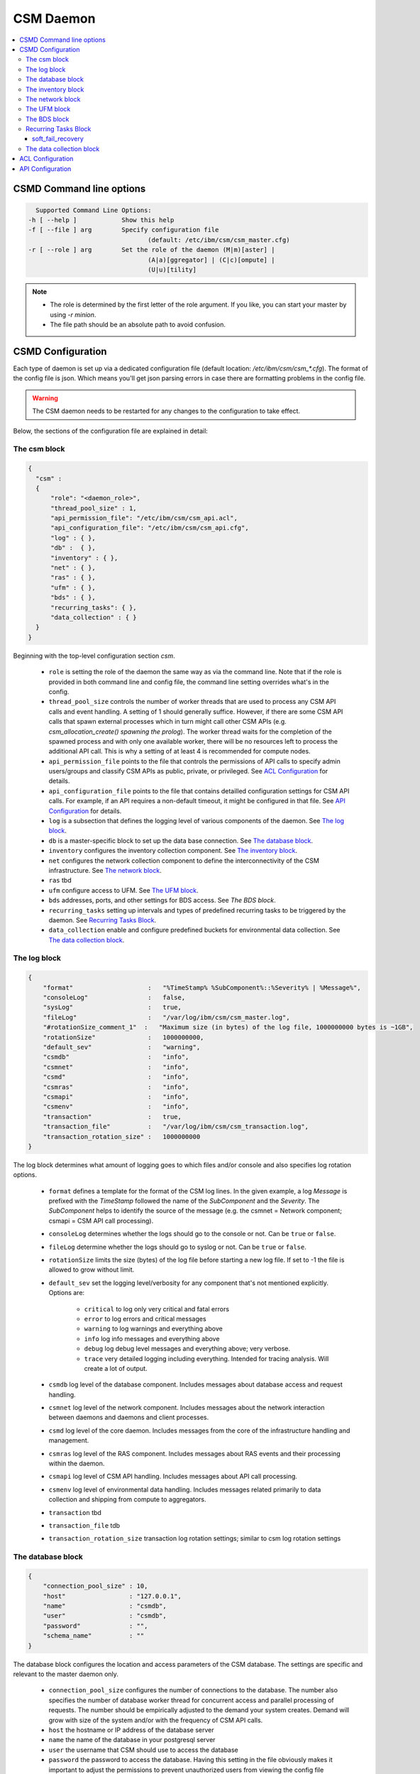 CSM Daemon
==========

.. contents::
   :local:

CSMD Command line options
-------------------------

.. code-block:: none

    Supported Command Line Options:
  -h [ --help ]            Show this help
  -f [ --file ] arg        Specify configuration file
                                  (default: /etc/ibm/csm/csm_master.cfg)
  -r [ --role ] arg        Set the role of the daemon (M|m)[aster] |
                                  (A|a)[ggregator] | (C|c)[ompute] |
                                  (U|u)[tility]

.. note::
  * The role is determined by the first letter of the role argument. If you like, you can start your master by using `-r minion`.
  * The file path should be an absolute path to avoid confusion.


CSMD Configuration
------------------

Each type of daemon is set up via a dedicated configuration file
(default location: `/etc/ibm/csm/csm_*.cfg`).  The format of the
config file is json. Which means you'll get json parsing errors in
case there are formatting problems in the config file.

.. warning::
  The CSM daemon needs to be restarted for any changes to the
  configuration to take effect.

Below, the sections of the configuration file are explained in detail:

The csm block
^^^^^^^^^^^^^

.. code-block:: json

  {
    "csm" :
    {
        "role": "<daemon_role>",
        "thread_pool_size" : 1,
        "api_permission_file": "/etc/ibm/csm/csm_api.acl",
        "api_configuration_file": "/etc/ibm/csm/csm_api.cfg",
        "log" : { },
        "db" :  { },
        "inventory" : { },
        "net" : { },
        "ras" : { },
        "ufm" : { },
        "bds" : { },
        "recurring_tasks": { },
        "data_collection" : { }
    }
  }


Beginning with the top-level configuration section `csm`.

  * ``role`` is setting the role of the daemon the same way as via the command line.
    Note that if the role is provided in both command line and config file, the command line setting overrides what's in the config.

  * ``thread_pool_size`` controls the number of worker threads that are used to process any CSM API calls and event handling.
    A setting of 1 should generally suffice. However, if there are some CSM API calls that spawn external processes which
    in turn might call other CSM APIs (e.g. `csm_allocation_create() spawning the prolog`). The worker thread waits for the completion
    of the spawned process and with only one available worker, there will be no resources left to process the additional API call.
    This is why a setting of at least 4 is recommended for compute nodes.

  * ``api_permission_file`` points to the file that controls the permissions of API calls to specify admin users/groups and classify
    CSM APIs as public, private, or privileged. See `ACL Configuration`_ for details.

  * ``api_configuration_file`` points to the file that contains detailled configuration settings for CSM API calls. For example, if
    an API requires a non-default timeout, it might be configured in that file. See `API Configuration`_ for details.

  * ``log`` is a subsection that defines the logging level of various components of the daemon. See `The log block`_.
  * ``db`` is a master-specific block to set up the data base connection. See `The database block`_.
  * ``inventory`` configures the inventory collection component. See `The inventory block`_.
  * ``net`` configures the network collection component to define the interconnectivity of the CSM infrastructure. See `The network block`_.
  * ``ras`` tbd
  * ``ufm`` configure access to UFM. See `The UFM block`_.
  * ``bds`` addresses, ports, and other settings for BDS access. See `The BDS block`.
  * ``recurring_tasks`` setting up intervals and types of predefined recurring tasks to be triggered by the daemon. See `Recurring Tasks Block`_.
  * ``data_collection`` enable and configure predefined buckets for environmental data collection. See `The data collection block`_.


The log block
^^^^^^^^^^^^^

.. code-block:: json

        {
            "format"                    :   "%TimeStamp% %SubComponent%::%Severity% | %Message%",
            "consoleLog"                :   false,
            "sysLog"                    :   true,
            "fileLog"                   :   "/var/log/ibm/csm/csm_master.log",
            "#rotationSize_comment_1"  :   "Maximum size (in bytes) of the log file, 1000000000 bytes is ~1GB",
            "rotationSize"              :   1000000000,
            "default_sev"               :   "warning",
            "csmdb"                     :   "info",
            "csmnet"                    :   "info",
            "csmd"                      :   "info",
            "csmras"                    :   "info",
            "csmapi"                    :   "info",
            "csmenv"                    :   "info",
            "transaction"               :   true,
            "transaction_file"          :   "/var/log/ibm/csm/csm_transaction.log",
            "transaction_rotation_size" :   1000000000
        }

The log block determines what amount of logging goes to which files and/or console and also specifies log rotation options.

  * ``format`` defines a template for the format of the CSM log lines. In the given example, a log `Message` is prefixed with
    the `TimeStamp` followed the name of the `SubComponent` and the `Severity`. The `SubComponent` helps to identify the source
    of the message (e.g. the csmnet = Network component; csmapi = CSM API call processing).

  * ``consoleLog`` determines whether the logs should go to the console or not. Can be ``true`` or ``false``.

  * ``fileLog`` determine whether the logs should go to syslog or not. Can be ``true`` or ``false``.
  * ``rotationSize`` limits the size (bytes) of the log file before starting a new log file.
    If set to -1 the file is allowed to grow without limit.
  * ``default_sev`` set the logging level/verbosity for any component that's not mentioned explicitly. Options are:

      * ``critical`` to log only very critical and fatal errors
      * ``error`` to log errors and critical messages
      * ``warning`` to log warnings and everything above
      * ``info`` log info messages and everything above
      * ``debug`` log debug level messages and everything above; very verbose.
      * ``trace`` very detailed logging including everything. Intended for tracing analysis. Will create a lot of output.

  * ``csmdb`` log level of the database component. Includes messages about database access and request handling.
  * ``csmnet`` log level of the network component. Includes messages about the network interaction between daemons and daemons and client processes.
  * ``csmd`` log level of the core daemon. Includes messages from the core of the infrastructure handling and management.
  * ``csmras`` log level of the RAS component. Includes messages about RAS events and their processing within the daemon.
  * ``csmapi`` log level of CSM API handling. Includes messages about API call processing.
  * ``csmenv`` log level of environmental data handling. Includes messages related primarily to data collection and shipping from compute to aggregators.
  * ``transaction`` tbd
  * ``transaction_file`` tdb
  * ``transaction_rotation_size`` transaction log rotation settings; similar to csm log rotation settings


The database block
^^^^^^^^^^^^^^^^^^

.. code-block:: json

        {
            "connection_pool_size" : 10,
            "host"                 : "127.0.0.1",
            "name"                 : "csmdb",
            "user"                 : "csmdb",
            "password"             : "",
            "schema_name"          : ""
        }

The database block configures the location and access parameters of the CSM database.
The settings are specific and relevant to the master daemon only.

  * ``connection_pool_size`` configures the number of connections to the database.
    The number also specifies the number of database worker thread for concurrent access
    and parallel processing of requests. The number should be empirically adjusted to the
    demand your system creates. Demand will grow with size of the system and/or with the
    frequency of CSM API calls.
  * ``host`` the hostname or IP address of the database server
  * ``name`` the name of the database in your postgresql server
  * ``user`` the username that CSM should use to access the database
  * ``password`` the password to access the database. Having this setting in the file obviously
    makes it important to adjust the permissions to prevent unauthorized users from viewing the
    config file
  * ``schema_name`` in case there is a named schema in use, this configures the name


The inventory block
^^^^^^^^^^^^^^^^^^^

.. code-block:: json

        {
            "csm_inv_log_dir" : "/var/log/ibm/csm/inv",
            "ufm":
            {
                "ib_cable_errors" : "bad_ib_cable_records.txt",
                "switch_errors"   : "bad_switch_records.txt"
            }
        }

The inventory block configures the location of files that are used for collection of the network inventory like
InfiniBand cables and switches.

  * ``csm_inv_log_dir`` absolute path of inventory collection logs
  * ``ufm``

    * ``ib_cable_errors`` tbd
    * ``switch_errors`` tbd


The network block
^^^^^^^^^^^^^^^^^

The network block defines the hostnames, ports, and other important parameters of the
CSM daemon infrastructure. Several subsections are specific to the role of the daemon.

.. code-block:: json

        {
            "heartbeat_interval" : 15,
            "local_client_listen" :
            {
                "socket"      : "/run/csmd.sock",
                "permissions" : 777,
                "group"       : ""
            },
            "ssl":
            {
                "ca_file"  : "",
                "cred_pem" : ""
            }
        }

General settings available for all daemon roles:

  * ``heartbeat_interval`` determines the interval (in seconds) that this daemon will use for
    any connections to other CSM daemon(s) of the infrastructure. However, the actual interval of a
    connection will be the minimum interval of the 2 peers of that connection. For example If one daemon
    initiates the connection with an interval of 60s while the peer daemon is configured to use 15s,
    both daemons will use a 15s interval for this connection. Note that it takes about 3 intervals
    for a daemon to consider a connection as dead. Because each
    connections' heartbeat is the minimum one can run different
    intervals between different daemons if necessary or desired.

  * ``local_client_listen`` subsection configures a unix domain socket where the daemon will receive
    requests from local clients. This subsection is available for all daemon roles. Note that if you
    run multiple daemons on the same node, this section needs a dedicated setting for each daemon.

    * ``socket`` defines the path+name of the socket file
    * ``permissions`` defines the access permissions of the socket. This is one way to limit the
      ability to call CSM APIs on a particular node.
    * ``group`` allows to specify the group of the owner of the socket file

  * ``ssl`` subsection allows to enable SSL encryption and authentication between daemons.
    Note: Since there's only one certificate entry in the configuration, the same certificate has to serve
    as client and server certificate at the same time. This puts some limitations on the configuration of
    the certificate infrastructure. If any of the two settings below
    are non-empty strings, the CSM daemon will enable SSL for
    daemon-to-daemon connections by using the specified files.

    * ``ca_file`` specifies the file that contains the CA to check the validity of certificates
    * ``cred_pem`` specifies the file that contains the signed credentials/the certificate in PEM format.
      This certificate is presented to the passive/listening peer to proof that the daemon is allowed to
      connect to the infrastructure. And it is presented to the active/connecting peer to proof that the
      infrastructure is the one the daemon is looking for.

.. note::
  Explaining the detail of the heartbeat mechanism to show why it
  takes about 3 intervals to detect a dead connection.  The heartbeat
  between daemons works as follows:

  * After creating the connection, the daemons negotiate the smallest
    interval and start the timer.
  * Whenever there's a message arriving at one daemon, the timer is
    reset.
  * If the timer triggers, the daemon sends a heartbeat message to the
    peer and sets the connection status as `UNSURE` (as in unsure
    whether the peer is still alive) and resets the timer.
  * If the peer receives the heartbeat, it will reset its timer. And
    after the timer triggers, it will send a heartbeat back.
  * If the peer responds, the timer is reset and the connection status
    is `HAPPY`.
  * If the peer doesn't respond and the timer triggers again, the
    daemon will send a second heartbeat, reset the timer, and change
    the status to `MISSING_RECV`.
  * If the timer triggers without a response, the connection will be
    considered `DEAD` and is torn down.


The following subsections are specific to certain daemon roles with each of them requiring the following settings:

  * ``host`` determines the hostname or IP address of the listening socket. Note if you want to be sure to bind to
    particular interface, it is recommended to use an explicit IP address. Template entries like `__MASTER__`
    or `__AGGREGATOR__` are placeholders for the IP or host of a CSM daemon with that role. A host entry that is
    set to ``NONE`` would disable any attempt to connect.

  * ``port`` specifies the port of a socket. It's being used for both cases listening and destination port.

.. code-block:: json

        {
            "aggregator_listen":
            {
                "host": "__MASTER__",
                "port": 9815
            },

            "utility_listen":
            {
                "host": "__MASTER__",
                "port": 9816
            },

            "compute_listen":
            {
                "host": "__AGGREGATOR__",
                "port": 9800
            }
        }

Listening socket configurations for some daemons:

  * ``aggregator_listen`` specifies the interface and port where the master expects aggregators to connect (master only).
  * ``utility_listen`` specifies the interface and port where the master expects utility daemons to connect (master only).
  * ``compute_listen`` specifies the interface and port where an aggregator expects compute nodes to connect (aggregator only).

.. code-block:: json

        {
            "master":
            {
                "host": "__MASTER__",
                "port": 9815
            },

            "aggregatorA" :
            {
                "host": "__AGGREGATOR_A__",
                "port": 9800
            },
            "aggregatorB" :
            {
                "host": "__AGGREGATOR_B__",
                "port": 9800
            }
        }

Connection destinations for some daemons:

  * ``master`` configures the coordinates of the master
    daemon. (utility and aggregator only)

  * ``aggregatorA`` configures the coordinates of the primary
    aggregator (compute only). The primary aggregator must be
    configured to allow the compute node to work. Therefore the `host`
    setting of this section neither can be left as
    ``__AGGREGATOR_A__`` nor can be set to ``NONE``.

  * ``aggregatorB`` configures the coordinates of the secondary
    aggregator (compute only). Setting the `host` of this section to
    ``NONE`` will disable the compute daemons' attempt to create and
    maintain a redundant path through a secondary aggregator.


The UFM block
^^^^^^^^^^^^^

.. code-block:: json

        {
            "rest_address"  : "__UFM_REST_ADDRESS__",
            "rest_port"     : 80,
            "rest_user"     : "admin",
            "rest_password" : "123456"
        }


The ufm block configures the location and access to ufm.

  * ``rest_address`` tbd
  * ``rest_port`` tbd
  * ``rest_user`` tbd
  * ``rest_password`` tbd

The BDS block
^^^^^^^^^^^^^

.. code-block:: json

        {
                "host" : "__LOGSTASH__",
                "port" : 10522,
                "reconnect_interval_max" : 5,
                "data_cache_expiration" : 600
        }


The BDS block configures the access to the Big Data Store. The settings are only relevant
on the aggregator daemon at the moment.

  * ``host`` points to the host or IP address of the Logstash service. In recommended the setup
    with Logstash running on the service nodes, this would point to localhost.

  * ``port`` defines the port of the Logstash service

  * ``reconnect_interval_max`` limits the frequency of reconnect attempts in case the Logstash
    service is not reachable. If the aggregator daemon is unable to connect, it will delay the next
    attempt for 1s. If that next attempt fails, it will wait 2s before retrying. It will keep
    increasing this reconnect delay until the configured maximum (in seconds) is reached.

  * ``data_cache_expiration`` allows to specify the number of seconds the daemon will keep any
    environmental data that failed to get send to Logstash. To limit the loss of environmental data,
    it is recommended to set the expiration to be longer than the maximum reconnect interval.


Recurring Tasks Block
^^^^^^^^^^^^^^^^^^^^^

.. code-block:: json
    
    {
        "enabled" : false,
        "soft_fail_recovery" :
        {
            "enabled" : false,
            "interval" : "00:01:00",
            "retry" : 3
        }
    }

The recurring tasks configuration block, schedules recurring tasks that are supported by CSM.

:enabled: Indicates whether or not recurring tasks will be processed by the daemons.

.. TODO link all

.. _csm_soft_failure_recovery-config :

soft_fail_recovery
++++++++++++++++++

The soft failure recovery task executes the `soft_failure_recovery` API over the 
specified interval for the number of retries specified. For s

.. code-block:: json 

    {
        "enabled" : false,
        "interval" : "00:01:00",
        "retry" : 3
    }

:enabled: Indicates whether or not this task will be processed by the daemons.
:interval: The interval time between recurring tasks, format: `HH:mm:ss`.
:retry: The number of times to retry the task on a specific node before placing the node into soft failure, 
    if the daemon is restarted the retry count for the node will be restarted.

.. attention:: This is only defined on the Master Daemon.

The data collection block
^^^^^^^^^^^^^^^^^^^^^^^^^

.. code-block:: json

        {
            "buckets":
                [
                    {
                        "execution_interval":"00:10:00",
                        "item_list": ["gpu", "environmental"]
                    }
                ]
        }

The data collection block configures environmental data collection on compute nodes. It has no
effect on other daemon roles.

  * ``buckets`` is a json array of buckets for collection of environmental data. Each array element or bucket
    is configured as follows:

    * ``execution_interval`` sets the interval (ISO time format) that this bucket is supposed to get collected
    * ``item_list`` specifies a json array of predefined items to collect. Currently available items are:

      * ``gpu`` a set of GPU stats and counters
      * ``environmental`` a set of CPU and machine stats and counters

ACL Configuration
-----------------

To use the CSM API with proper security an ACL file is configured.
Using a combination of user privilege level and API access level, CSM
determines what the actions to perform when an API is called by a
user. For example, if the user doesn't have the proper privilege on a
private API, the returned information will be limited or denied at all
together.

A user can be either privileged or non-privileged.  To become a
privileged user, either the user name must be listed as a privileged
user in the ACL file or the user needs to be a member of a group
that's listed as a privileged group.

A template or default ACL file is included in the installation and can
be found under ``/opt/ibm/share/etc/csm_api.acl``.

.. code-block:: json

  {
    "privileged_user_id": "root",

    "privileged_group_id": "root",

    "private":
    ["csm_allocation_query_details",
     "csm_allocation_delete",
     "csm_allocation_update_state",
     "csm_bb_cmd",
     "csm_jsrun_cmd",
     "csm_allocation_step_query_details"],

    "public":
    ["csm_allocation_step_cgroup_create",
     "csm_allocation_step_cgroup_delete",
     "csm_allocation_query",
     "csm_allocation_query_active_all",
     "csm_allocation_resources_query",
     "csm_allocation_step_begin",
     "csm_allocation_step_end",
     "csm_allocation_step_query",
     "csm_allocation_step_query_active_all",
     "csm_diag_run_query",
     "csm_node_attributes_query",
     "csm_node_attributes_query_history",
     "csm_node_resources_query",
     "csm_node_resources_query_all"]
  }

The CSM API ACL configuration is done through the file pointed at by the
setting in the csm config file (``csm.api_permission_file``). It is required
to be in json format. The main entries are:

  * ``privileged_user_id`` lists a number of users that will be
    allowed to perform administrator tasks in terms of calling
    privileged CSM APIs. The user root will always be able to call
    APIs regardless of the configured privilege level. If more than
    one user needs to be listed, use the ``[..,..]``-format for json
    lists.

  * ``privileged_user_group`` lists a number of groups that will be
    allowed to perform administrator tasks in terms of calling
    privileged CSM APIs. Users in group `root` will always be able to
    call APIs independent of the configured privilege level. If more
    than one user needs to be listed, use the ``[..,..]``-format for
    json lists.

  * ``private`` specifies a list of CSM APIs that are private. A private API can only be called by
    privileged users or owners of the corresponding resources. For example, `csm_allocation_query_details`
    can only be called by the owner of the requested allocation.

  * ``public`` specifies a list of CSM APIs that can be called by any user who has access to the node and
    the client_listen socked of the CSM daemon.

  * ``privileged`` explicitly configure a list of CSM APIs as privileged APIs. The section is not present in
    the template ACL file because any API will be `privileged` unless it's listed as `private` or `public`.

.. warning::
  The ACL files should be synchronized between all nodes of the CSM infrastructure. Each daemon will attempt
  to enforce as many of the permissions as possible before routing the request to other daemons for further
  processing. For example, if a user calls an API on a utility node where the API is configured `public`,
  there will be no further permission check if that request is forwarded to the master even if the ACL config
  on the master configures the API as private or privileged. Explained differently: The permissions of a request
  are determined at the point of entry to the infrastructure, i.e. by the CSM daemon that sees the client request
  first. The enforcement is based on the effective user id and the effective group id an the machine that runs
  the requesting client process.


API Configuration
-----------------

.. code-block:: json

 {
   "#comment_1" : "This will be ignored",
   "csm_allocation_create" : 120,
   "csm_allocation_delete" : 120,
   "csm_allocation_update_state" : 120,
   "csm_allocation_step_end" : 120,
   "csm_allocation_step_begin" : 120,
   "csm_allocation_query" : 120,
   "csm_bb_cmd" : 120,
   "csm_jsrun_cmd" : 60,
   "csm_soft_failure_recovery" : 240
 }

The CSM API configuration file allows the admin to set a number of API-specific parameters.
At the moment this only includes the timeout for CSM APIs. The file format is json. The API config file path and name
is defined in the CSM config file setting ``csm.api_configuration_file``.

The timeout is given in seconds.

.. warning::
  The API configuration files should be synchronized between all nodes of the CSM infrastructure to avoid unexpected
  API timeout behavior. The current version of CSM calculates daemon-role-specific, fixed API timeouts based on the
  configuration file. That means the actual timeouts will be different (lower) than the configured time to account for
  delays in the communication, processing, or number of internal round-trips for certain APIs. For example, an API called
  from the utility node is configured with a 120s timeout. Once the request is forwarded to the master, the master will enforce
  a timeout of 119s accounting for network and processing delays. If the request requires the master to reach out to compute nodes
  the aggregators will enforce a timeout of 58s because the aggregator accounts for some APIs requiring 2 round trips and 1
  additional network hop.
  Generally, you should expect the actually enforced timeout to be:
  <value> / 2 - 2s.




